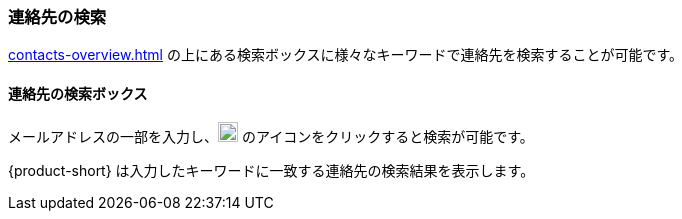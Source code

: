 === 連絡先の検索

<<contacts-overview.adoc#_連絡先>> の上にある検索ボックスに様々なキーワードで連絡先を検索することが可能です。

==== 連絡先の検索ボックス

// .連絡先の検索
// image::screenshots/contacts/contact-searchBox.png[連絡先の検索]

メールアドレスの一部を入力し、image:graphics/search.svg[magnifying glass icon, width=20] のアイコンをクリックすると検索が可能です。

{product-short} は入力したキーワードに一致する連絡先の検索結果を表示します。
